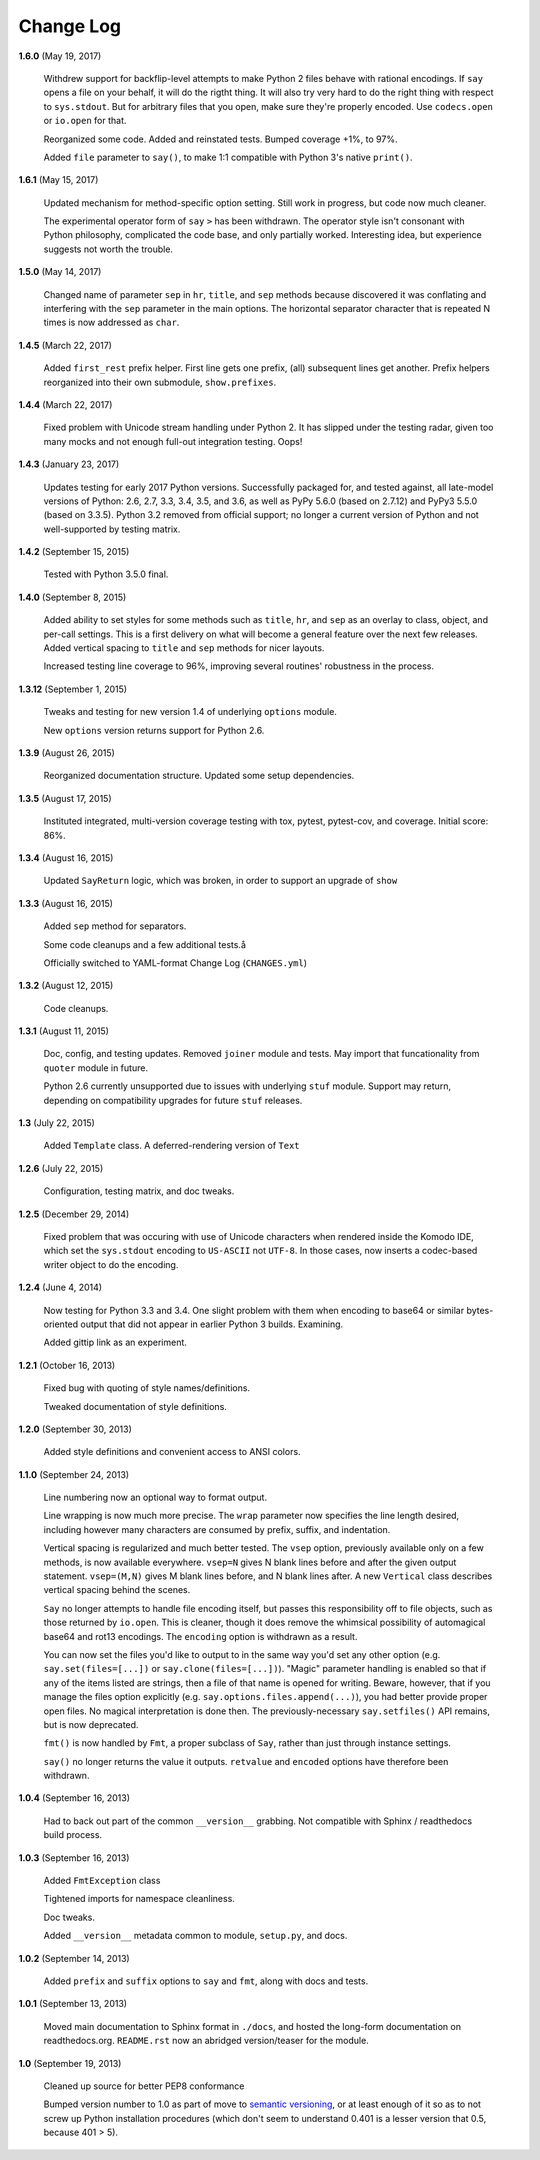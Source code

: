 Change Log
==========

**1.6.0**  (May 19, 2017)

    Withdrew support for backflip-level attempts to make Python 2
    files behave with rational encodings. If ``say`` opens a file on
    your behalf, it will do the rigtht thing. It will also try very
    hard to do the right thing with respect to ``sys.stdout``. But for
    arbitrary files that you open, make sure they're properly encoded.
    Use ``codecs.open`` or ``io.open`` for that.

    Reorganized some code. Added and reinstated tests. Bumped coverage
    +1%, to 97%.

    Added ``file`` parameter to ``say()``, to make 1:1 compatible with
    Python 3's native ``print()``.


**1.6.1**  (May 15, 2017)

    Updated mechanism for method-specific option setting. Still work
    in progress, but code now much cleaner.

    The experimental operator form of ``say``  ``>`` has been
    withdrawn. The operator style isn't consonant with Python
    philosophy, complicated the code base, and only partially worked.
    Interesting idea, but experience suggests not worth the trouble.


**1.5.0**  (May 14, 2017)

    Changed name of parameter ``sep`` in ``hr``, ``title``, and
    ``sep`` methods because discovered it was conflating and
    interfering with the ``sep`` parameter in the main options.  The
    horizontal separator character that is repeated N times is now
    addressed as ``char``.


**1.4.5**  (March 22, 2017)

    Added ``first_rest`` prefix helper. First line gets one prefix,
    (all) subsequent lines get another. Prefix helpers reorganized
    into their own submodule, ``show.prefixes``.


**1.4.4**  (March 22, 2017)

    Fixed problem with Unicode stream handling under Python 2. It has
    slipped under the testing radar, given too many mocks and not
    enough full-out integration testing. Oops!


**1.4.3**  (January 23, 2017)

    Updates testing for early 2017 Python versions. Successfully
    packaged for, and tested against, all late-model versions of
    Python: 2.6, 2.7, 3.3, 3.4, 3.5, and 3.6, as well as PyPy 5.6.0
    (based on 2.7.12) and PyPy3 5.5.0 (based on 3.3.5). Python 3.2
    removed from official  support; no longer a current version of
    Python and not  well-supported by testing matrix.


**1.4.2**  (September 15, 2015)

    Tested with Python 3.5.0 final.


**1.4.0**  (September 8, 2015)

    Added ability to set styles for some methods such as ``title``,
    ``hr``, and ``sep`` as an overlay to class, object, and per-call
    settings. This is a first delivery on what will become a general
    feature over the next few releases. Added vertical spacing to
    ``title`` and ``sep`` methods for nicer layouts.

    Increased testing line coverage to 96%, improving several
    routines' robustness in the process.


**1.3.12**  (September 1, 2015)

    Tweaks and testing for new version 1.4 of underlying ``options``
    module.

    New ``options`` version returns support for Python 2.6.


**1.3.9**  (August 26, 2015)

    Reorganized documentation structure. Updated some setup
    dependencies.


**1.3.5**  (August 17, 2015)

    Instituted integrated, multi-version coverage testing with tox,
    pytest, pytest-cov, and coverage. Initial score: 86%.


**1.3.4**  (August 16, 2015)

    Updated ``SayReturn`` logic, which was broken, in order to support
    an upgrade of ``show``


**1.3.3**  (August 16, 2015)

    Added ``sep`` method for separators.

    Some code cleanups and a few additional tests.å

    Officially switched to YAML-format Change Log (``CHANGES.yml``)


**1.3.2**  (August 12, 2015)

    Code cleanups.


**1.3.1**  (August 11, 2015)

    Doc, config, and testing updates. Removed ``joiner`` module and
    tests. May import that funcationality from ``quoter`` module in
    future.

    Python 2.6 currently unsupported due to issues with underlying
    ``stuf`` module. Support may return, depending on compatibility
    upgrades for future ``stuf`` releases.


**1.3**  (July 22, 2015)

    Added ``Template`` class. A deferred-rendering version of ``Text``


**1.2.6**  (July 22, 2015)

    Configuration, testing matrix, and doc tweaks.


**1.2.5**  (December 29, 2014)

    Fixed problem that was occuring with use of Unicode characters
    when rendered inside the Komodo IDE, which set the ``sys.stdout``
    encoding to ``US-ASCII`` not ``UTF-8``. In those cases, now
    inserts a codec-based writer object to do the encoding.


**1.2.4**  (June 4, 2014)

    Now testing for Python 3.3 and 3.4. One slight problem with them
    when encoding to base64 or similar bytes-oriented output that did
    not appear in earlier Python 3 builds. Examining.

    Added gittip link as an experiment.


**1.2.1**  (October 16, 2013)

    Fixed bug with quoting of style names/definitions.

    Tweaked documentation of style definitions.


**1.2.0**  (September 30, 2013)

    Added style definitions and convenient access to ANSI colors.


**1.1.0**  (September 24, 2013)

    Line numbering now an optional way to format output.

    Line wrapping is now much more precise. The ``wrap`` parameter now
    specifies the line length desired, including however many
    characters are consumed by prefix, suffix, and indentation.

    Vertical spacing is regularized and much better tested. The
    ``vsep`` option, previously available only on a few methods, is
    now available everywhere. ``vsep=N`` gives N blank lines before
    and after the given output statement. ``vsep=(M,N)`` gives M blank
    lines before, and N blank lines after. A new ``Vertical`` class
    describes vertical spacing behind the scenes.

    ``Say`` no longer attempts to handle file encoding itself, but
    passes this responsibility off to file objects, such as those
    returned by ``io.open``. This is cleaner, though it does remove
    the whimsical possibility of automagical base64 and rot13
    encodings. The ``encoding`` option is withdrawn as a result.

    You can now set the files you'd like to output to in the same way
    you'd set any other option (e.g. ``say.set(files=[...])`` or
    ``say.clone(files=[...])``). "Magic" parameter handling is enabled
    so that if any of the items listed are strings, then a file of
    that name is opened for writing. Beware, however, that if you
    manage the files option explicitly (e.g.
    ``say.options.files.append(...)``), you had better provide proper
    open files. No magical interpretation is done then. The
    previously-necessary ``say.setfiles()`` API remains, but is now
    deprecated.

    ``fmt()`` is now handled by ``Fmt``, a proper subclass of ``Say``,
    rather than just through instance settings.

    ``say()`` no longer returns the value it outputs. ``retvalue`` and
    ``encoded`` options have therefore been withdrawn.


**1.0.4**  (September 16, 2013)

    Had to back out part of the common ``__version__`` grabbing. Not
    compatible with Sphinx / readthedocs build process.


**1.0.3**  (September 16, 2013)

    Added ``FmtException`` class

    Tightened imports for namespace cleanliness.

    Doc tweaks.

    Added ``__version__`` metadata common to module, ``setup.py``, and
    docs.


**1.0.2**  (September 14, 2013)

    Added ``prefix`` and ``suffix`` options to ``say`` and ``fmt``,
    along with docs and tests.


**1.0.1**  (September 13, 2013)

    Moved main documentation to Sphinx format in ``./docs``, and
    hosted the long-form documentation on readthedocs.org.
    ``README.rst`` now an abridged version/teaser for the module.


**1.0**  (September 19, 2013)

    Cleaned up source for better PEP8 conformance

    Bumped version number to 1.0 as part of move to `semantic
    versioning <http://semver.org>`_, or at least enough of it so as
    to not screw up Python installation procedures (which don't seem
    to understand 0.401 is a lesser version that 0.5, because 401 >
    5).




